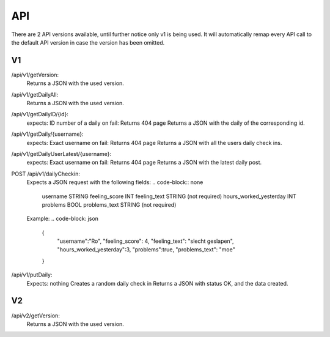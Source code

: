 API
===================================
.. _api:

There are 2 API versions available, until further notice only v1 is being used. It will automatically remap every API call to the default API version in case the version has been omitted. 

.. _v1:
V1
--------

/api/v1/getVersion: 
	Returns a JSON with the used version.

/api/v1/getDailyAll:
	Returns a JSON with the used version.

/api/v1/getDailyID/{id}: 
	expects: ID number of a daily
	on fail: Returns 404 page
	Returns a JSON with the daily of the corresponding id.

/api/v1/getDaily/{username}:
	expects: Exact username
	on fail: Returns 404 page
	Returns a JSON with all the users daily check ins.

/api/v1/getDailyUserLatest/{username}:
	expects: Exact username
	on fail: Returns 404 page
	Returns a JSON with the latest daily post.

POST /api/v1/dailyCheckin:
	Expects a JSON request with the following fields:
	.. code-block:: none	
		username STRING
		feeling_score INT
		feeling_text STRING (not required)
		hours_worked_yesterday INT
		problems BOOL
		problems_text STRING (not required)
	
	Example:
	.. code-block: json
		{
			"username":"Ro",
			"feeling_score": 4,
			"feeling_text": "slecht geslapen",
			"hours_worked_yesterday":3,
			"problems":true,
			"problems_text": "moe"
		}		


/api/v1/putDaily: 
	Expects: nothing
	Creates a random daily check in
	Returns a JSON with status OK, and the data created.

.. _v2:
V2
--------
/api/v2/getVersion: 
	Returns a JSON with the used version.
